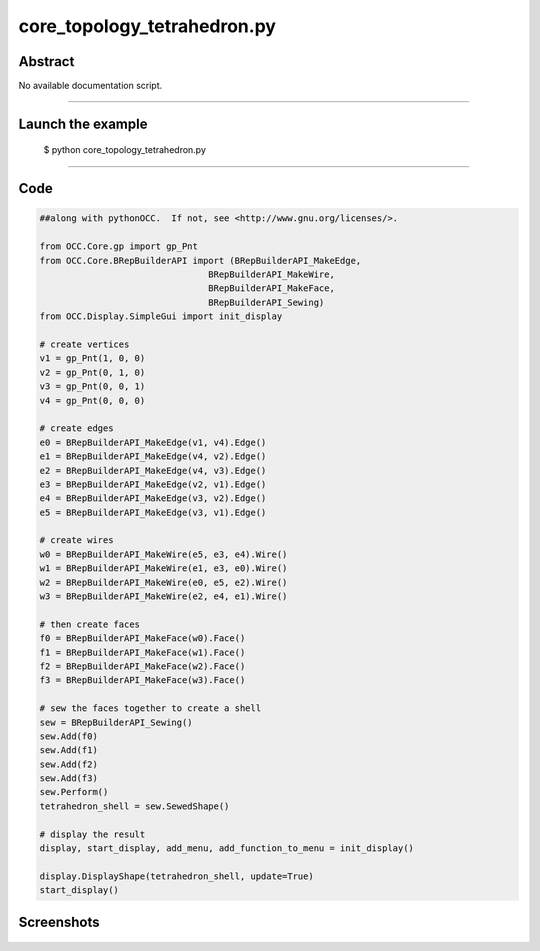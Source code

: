 core_topology_tetrahedron.py
============================

Abstract
^^^^^^^^

No available documentation script.


------

Launch the example
^^^^^^^^^^^^^^^^^^

  $ python core_topology_tetrahedron.py

------


Code
^^^^


.. code-block:: python

  ##along with pythonOCC.  If not, see <http://www.gnu.org/licenses/>.
  
  from OCC.Core.gp import gp_Pnt
  from OCC.Core.BRepBuilderAPI import (BRepBuilderAPI_MakeEdge,
                                  BRepBuilderAPI_MakeWire,
                                  BRepBuilderAPI_MakeFace,
                                  BRepBuilderAPI_Sewing)
  from OCC.Display.SimpleGui import init_display
  
  # create vertices
  v1 = gp_Pnt(1, 0, 0)
  v2 = gp_Pnt(0, 1, 0)
  v3 = gp_Pnt(0, 0, 1)
  v4 = gp_Pnt(0, 0, 0)
  
  # create edges
  e0 = BRepBuilderAPI_MakeEdge(v1, v4).Edge()
  e1 = BRepBuilderAPI_MakeEdge(v4, v2).Edge()
  e2 = BRepBuilderAPI_MakeEdge(v4, v3).Edge()
  e3 = BRepBuilderAPI_MakeEdge(v2, v1).Edge()
  e4 = BRepBuilderAPI_MakeEdge(v3, v2).Edge()
  e5 = BRepBuilderAPI_MakeEdge(v3, v1).Edge()
  
  # create wires
  w0 = BRepBuilderAPI_MakeWire(e5, e3, e4).Wire()
  w1 = BRepBuilderAPI_MakeWire(e1, e3, e0).Wire()
  w2 = BRepBuilderAPI_MakeWire(e0, e5, e2).Wire()
  w3 = BRepBuilderAPI_MakeWire(e2, e4, e1).Wire()
  
  # then create faces
  f0 = BRepBuilderAPI_MakeFace(w0).Face()
  f1 = BRepBuilderAPI_MakeFace(w1).Face()
  f2 = BRepBuilderAPI_MakeFace(w2).Face()
  f3 = BRepBuilderAPI_MakeFace(w3).Face()
  
  # sew the faces together to create a shell
  sew = BRepBuilderAPI_Sewing()
  sew.Add(f0)
  sew.Add(f1)
  sew.Add(f2)
  sew.Add(f3)
  sew.Perform()
  tetrahedron_shell = sew.SewedShape()
  
  # display the result
  display, start_display, add_menu, add_function_to_menu = init_display()
  
  display.DisplayShape(tetrahedron_shell, update=True)
  start_display()

Screenshots
^^^^^^^^^^^


  .. image:: images/screenshots/capture-core_topology_tetrahedron-1-1511702289.jpeg

